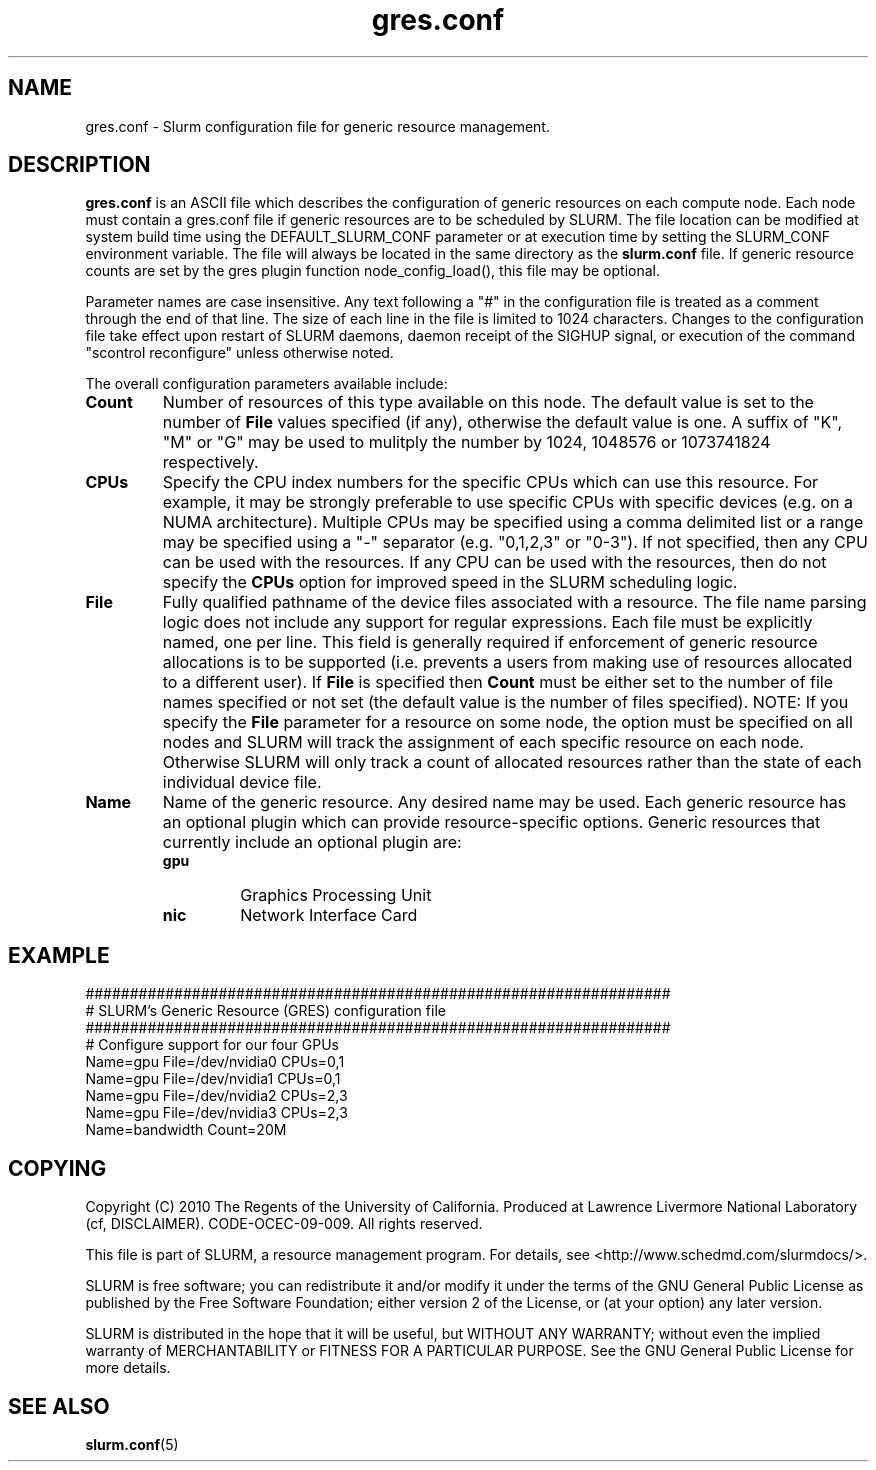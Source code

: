 .TH "gres.conf" "5" "April 2012" "gres.conf 2.3" "Slurm configuration file"
.SH "NAME"
gres.conf \- Slurm configuration file for generic resource management.

.SH "DESCRIPTION"
\fBgres.conf\fP is an ASCII file which describes the configuration
of generic resources on each compute node. Each node must contain a
gres.conf file if generic resources are to be scheduled by SLURM.
The file location can be modified at system build time using the
DEFAULT_SLURM_CONF parameter or at execution time by setting the SLURM_CONF
environment variable. The file will always be located in the
same directory as the \fBslurm.conf\fP file. If generic resource counts are
set by the gres plugin function node_config_load(), this file may be optional.
.LP
Parameter names are case insensitive.
Any text following a "#" in the configuration file is treated
as a comment through the end of that line.
The size of each line in the file is limited to 1024 characters.
Changes to the configuration file take effect upon restart of
SLURM daemons, daemon receipt of the SIGHUP signal, or execution
of the command "scontrol reconfigure" unless otherwise noted.
.LP
The overall configuration parameters available include:

.TP
\fBCount\fR
Number of resources of this type available on this node.
The default value is set to the number of \fBFile\fR values specified (if any),
otherwise the default value is one. A suffix of "K", "M" or "G" may be used
to mulitply the number by 1024, 1048576 or 1073741824 respectively.

.TP
\fBCPUs\fR
Specify the CPU index numbers for the specific CPUs which can
use this resource. For example, it may be strongly preferable
to use specific CPUs with specific devices (e.g. on a NUMA
architecture). Multiple CPUs may be specified using a comma
delimited list or a range may be specified using a "\-" separator
(e.g. "0,1,2,3" or "0\-3").
If not specified, then any CPU can be used with the resources.
If any CPU can be used with the resources, then do not specify the
\fBCPUs\fR option for improved speed in the SLURM scheduling logic.

.TP
\fBFile\fR
Fully qualified pathname of the device files associated with a resource. 
The file name parsing logic does not include any support for regular
expressions. Each file must be explicitly named, one per line.
This field is generally required if enforcement of generic resource
allocations is to be supported (i.e. prevents a users from making
use of resources allocated to a different user).
If \fBFile\fR is specified then \fBCount\fR must be either set to the number
of file names specified or not set (the default value is the number of files
specified).
NOTE: If you specify the \fBFile\fR parameter for a resource on some node,
the option must be specified on all nodes and SLURM will track the assignment
of each specific resource on each node. Otherwise SLURM will only track a
count of allocated resources rather than the state of each individual device
file.

.TP
\fBName\fR
Name of the generic resource. Any desired name may be used.
Each generic resource has an optional plugin which can provide
resource\-specific options.
Generic resources that currently include an optional plugin are:
.RS
.TP
\fBgpu\fR
Graphics Processing Unit
.TP
\fBnic\fR
Network Interface Card
.RE


.SH "EXAMPLE"
.LP
.br
##################################################################
.br
# SLURM's Generic Resource (GRES) configuration file
.br
##################################################################
.br
# Configure support for our four GPUs
.br
Name=gpu File=/dev/nvidia0 CPUs=0,1
.br
Name=gpu File=/dev/nvidia1 CPUs=0,1
.br
Name=gpu File=/dev/nvidia2 CPUs=2,3
.br
Name=gpu File=/dev/nvidia3 CPUs=2,3
.br
Name=bandwidth Count=20M

.SH "COPYING"
Copyright (C) 2010 The Regents of the University of California.
Produced at Lawrence Livermore National Laboratory (cf, DISCLAIMER).
CODE\-OCEC\-09\-009. All rights reserved.
.LP
This file is part of SLURM, a resource management program.
For details, see <http://www.schedmd.com/slurmdocs/>.
.LP
SLURM is free software; you can redistribute it and/or modify it under
the terms of the GNU General Public License as published by the Free
Software Foundation; either version 2 of the License, or (at your option)
any later version.
.LP
SLURM is distributed in the hope that it will be useful, but WITHOUT ANY
WARRANTY; without even the implied warranty of MERCHANTABILITY or FITNESS
FOR A PARTICULAR PURPOSE.  See the GNU General Public License for more
details.

.SH "SEE ALSO"
.LP
\fBslurm.conf\fR(5)
